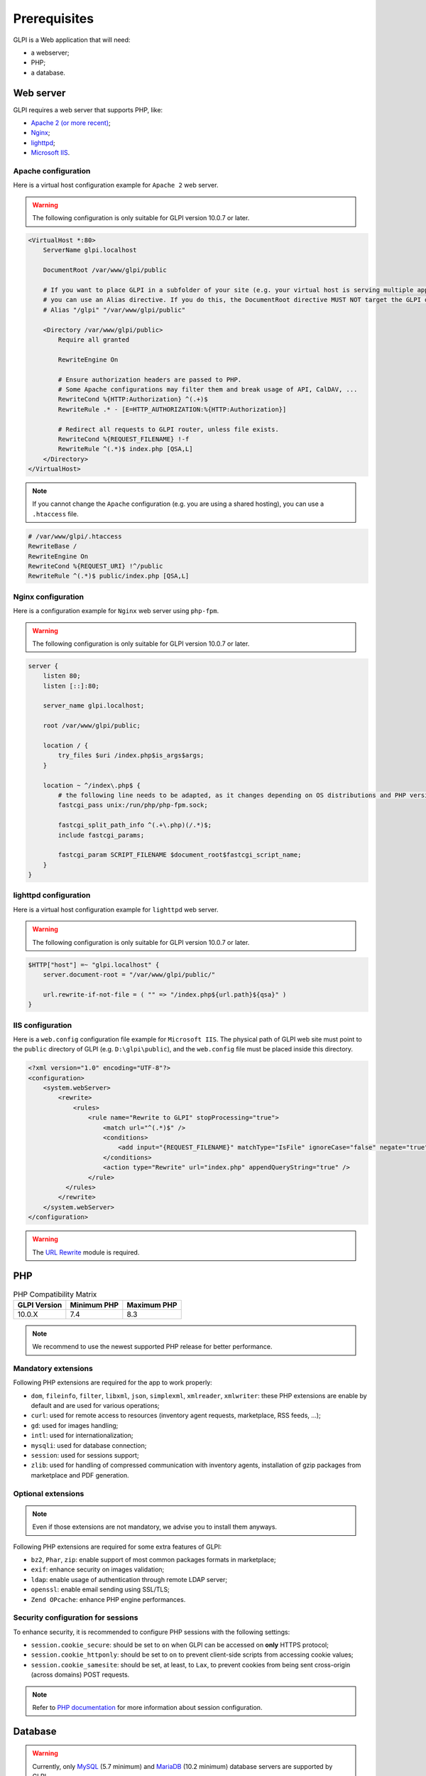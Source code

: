 Prerequisites
=============

GLPI is a Web application that will need:

* a webserver;
* PHP;
* a database.

.. _webserver_configuration:

Web server
----------

GLPI requires a web server that supports PHP, like:

* `Apache 2 (or more recent) <http://httpd.apache.org>`_;
* `Nginx <http://nginx.org/>`_;
* `lighttpd <https://www.lighttpd.net>`_;
* `Microsoft IIS <http://www.iis.net>`_.

Apache configuration
^^^^^^^^^^^^^^^^^^^^

Here is a virtual host configuration example for ``Apache 2`` web server.

.. warning::
   The following configuration is only suitable for GLPI version 10.0.7 or later.

.. code-block:: apache

    <VirtualHost *:80>
        ServerName glpi.localhost

        DocumentRoot /var/www/glpi/public

        # If you want to place GLPI in a subfolder of your site (e.g. your virtual host is serving multiple applications),
        # you can use an Alias directive. If you do this, the DocumentRoot directive MUST NOT target the GLPI directory itself.
        # Alias "/glpi" "/var/www/glpi/public"

        <Directory /var/www/glpi/public>
            Require all granted

            RewriteEngine On

            # Ensure authorization headers are passed to PHP.
            # Some Apache configurations may filter them and break usage of API, CalDAV, ...
            RewriteCond %{HTTP:Authorization} ^(.+)$
            RewriteRule .* - [E=HTTP_AUTHORIZATION:%{HTTP:Authorization}]

            # Redirect all requests to GLPI router, unless file exists.
            RewriteCond %{REQUEST_FILENAME} !-f
            RewriteRule ^(.*)$ index.php [QSA,L]
        </Directory>
    </VirtualHost>

.. note::
   If you cannot change the ``Apache`` configuration (e.g. you are using a shared hosting), you can use a ``.htaccess`` file.

.. code-block:: apache

    # /var/www/glpi/.htaccess
    RewriteBase /
    RewriteEngine On
    RewriteCond %{REQUEST_URI} !^/public
    RewriteRule ^(.*)$ public/index.php [QSA,L]

Nginx configuration
^^^^^^^^^^^^^^^^^^^

Here is a configuration example for ``Nginx`` web server using ``php-fpm``.

.. warning::
   The following configuration is only suitable for GLPI version 10.0.7 or later.

.. code-block:: nginx

    server {
        listen 80;
        listen [::]:80;

        server_name glpi.localhost;

        root /var/www/glpi/public;

        location / {
            try_files $uri /index.php$is_args$args;
        }

        location ~ ^/index\.php$ {
            # the following line needs to be adapted, as it changes depending on OS distributions and PHP versions
            fastcgi_pass unix:/run/php/php-fpm.sock;

            fastcgi_split_path_info ^(.+\.php)(/.*)$;
            include fastcgi_params;

            fastcgi_param SCRIPT_FILENAME $document_root$fastcgi_script_name;
        }
    }

lighttpd configuration
^^^^^^^^^^^^^^^^^^^^^^

Here is a virtual host configuration example for ``lighttpd`` web server.

.. warning::
   The following configuration is only suitable for GLPI version 10.0.7 or later.

.. code-block:: lighttpd

    $HTTP["host"] =~ "glpi.localhost" {
        server.document-root = "/var/www/glpi/public/"

        url.rewrite-if-not-file = ( "" => "/index.php${url.path}${qsa}" )
    }


IIS configuration
^^^^^^^^^^^^^^^^^

Here is a ``web.config`` configuration file example for ``Microsoft IIS``.
The physical path of GLPI web site must point to the ``public`` directory of GLPI (e.g. ``D:\glpi\public``), and the ``web.config`` file must be placed inside this directory.

.. code-block:: xml

   <?xml version="1.0" encoding="UTF-8"?>
   <configuration>
       <system.webServer>
           <rewrite>
               <rules>
                   <rule name="Rewrite to GLPI" stopProcessing="true">
                       <match url="^(.*)$" />
                       <conditions>
                           <add input="{REQUEST_FILENAME}" matchType="IsFile" ignoreCase="false" negate="true" />
                       </conditions>
                       <action type="Rewrite" url="index.php" appendQueryString="true" />
                   </rule>
             </rules>
           </rewrite>
       </system.webServer>
   </configuration>

.. warning::
   The `URL Rewrite <https://www.iis.net/downloads/microsoft/url-rewrite>`_ module is required.

PHP
---

.. list-table:: PHP Compatibility Matrix
   :header-rows: 1

   * - GLPI Version
     - Minimum PHP
     - Maximum PHP
   * - 10.0.X
     - 7.4
     - 8.3

.. note::

   We recommend to use the newest supported PHP release for better performance.

Mandatory extensions
^^^^^^^^^^^^^^^^^^^^

Following PHP extensions are required for the app to work properly:

* ``dom``, ``fileinfo``, ``filter``, ``libxml``, ``json``, ``simplexml``, ``xmlreader``, ``xmlwriter``: these PHP extensions are enable by default and are used for various operations;
* ``curl``: used for remote access to resources (inventory agent requests, marketplace, RSS feeds, ...);
* ``gd``: used for images handling;
* ``intl``: used for internationalization;
* ``mysqli``: used for database connection;
* ``session``: used for sessions support;
* ``zlib``: used for handling of compressed communication with inventory agents, installation of gzip packages from marketplace and PDF generation.

Optional extensions
^^^^^^^^^^^^^^^^^^^

.. note::

   Even if those extensions are not mandatory, we advise you to install them anyways.

Following PHP extensions are required for some extra features of GLPI:

* ``bz2``, ``Phar``, ``zip``: enable support of most common packages formats in marketplace;
* ``exif``: enhance security on images validation;
* ``ldap``:  enable usage of authentication through remote LDAP server;
* ``openssl``: enable email sending using SSL/TLS;
* ``Zend OPcache``: enhance PHP engine performances.

Security configuration for sessions
^^^^^^^^^^^^^^^^^^^^^^^^^^^^^^^^^^^

To enhance security, it is recommended to configure PHP sessions with the following settings:

* ``session.cookie_secure``: should be set to ``on`` when GLPI can be accessed on **only** HTTPS protocol;
* ``session.cookie_httponly``: should be set to ``on`` to prevent client-side scripts from accessing cookie values;
* ``session.cookie_samesite``: should be set, at least, to ``Lax``, to prevent cookies from being sent cross-origin (across domains) POST requests.

.. note::

    Refer to `PHP documentation <https://www.php.net/manual/en/session.configuration.php>`_ for more information about session configuration.

Database
--------

.. warning::

   Currently, only `MySQL <https://dev.mysql.com>`_ (5.7 minimum) and `MariaDB <https://mariadb.com>`_ (10.2 minimum) database servers are supported by GLPI.

In order to work, GLPI requires a database server.
